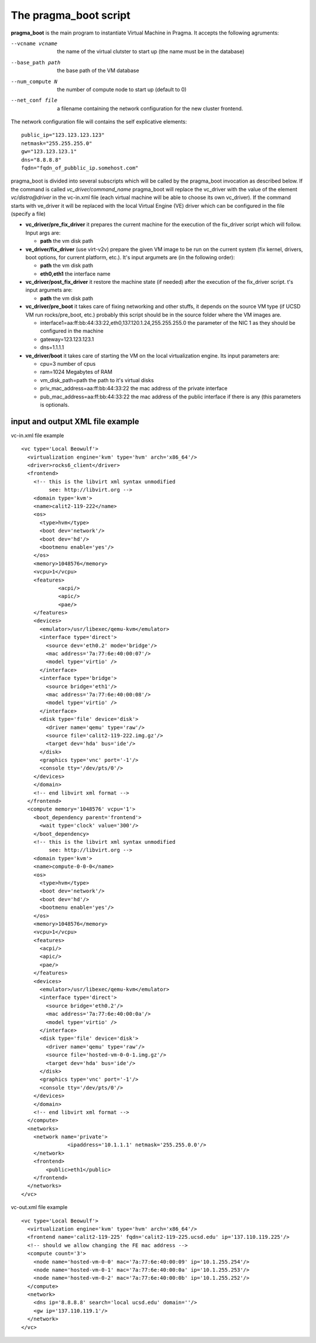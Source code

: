 The pragma_boot script
----------------------

**pragma_boot** is the main program to instantiate Virtual Machine in Pragma.
It accepts the following agruments:

--vcname vcname    the name of the virtual clutster to start up (the name must be in the database)
--base_path path   the base path of the VM database 
--num_compute N    the number of compute node to start up (default to 0)
--net_conf file    a filename containing the network configuration for 
                   the new cluster frontend.


The network configuration file will contains the self explicative elements:

::

 public_ip="123.123.123.123"
 netmask="255.255.255.0"
 gw="123.123.123.1"
 dns="8.8.8.8"
 fqdn="fqdn_of_pubblic_ip.somehost.com"


pragma_boot is divided into several subscripts which will be called by the pragma_boot 
invocation as described below. If the command is called `vc_driver/command_name` pragma_boot
will replace the vc_driver with the value of the element `vc/distro@driver` in the vc-in.xml 
file (each virtual machine will be able to choose its own vc_driver).
If the command starts with ve_driver it will be replaced with the local Virtual Engine (VE) 
driver which can be configured in the file (specify a file)



* **vc_driver/pre_fix_driver** it prepares the current machine for the execution of 
  the fix_driver script which will follow. Input args are:

  * **path** the vm disk path

* **ve_driver/fix_driver** (use virt-v2v) prepare the given VM image to be run 
  on the current system (fix kernel, drivers, boot options, for 
  current platform, etc.). It's input argumets are (in the following order):

  * **path** the vm disk path
  * **eth0,eth1** the interface name

* **vc_driver/post_fix_driver** it restore the machine state (if needed) after the 
  execution of the fix_driver script. t's input argumets are:

  * **path** the vm disk path


* **vc_driver/pre_boot** it takes care of fixing networking and other stuffs, it 
  depends on the source VM type (if UCSD VM run rocks/pre_boot, etc.)
  probably this script should be in the source folder where the VM 
  images are.
  
  * interface1=aa:ff:bb:44:33:22,eth0,137.120.1.24,255.255.255.0
    the parameter of the NIC 1 as they should be configured in the 
    machine
  * gateway=123.123.123.1
  * dns=1.1.1.1

* **ve_driver/boot** it takes care of starting the VM on the local virtualization 
  engine. Its input parameters are:
  
  * cpu=3
    number of cpus
  * ram=1024
    Megabytes of RAM
  * vm_disk_path=path  
    the path to it's virtual disks
  * priv_mac_address=aa:ff:bb:44:33:22
    the mac address of the private interface
  * pub_mac_address=aa:ff:bb:44:33:22
    the mac address of the public interface if there is any (this 
    parameters is optionals.

            

input and output XML file example
=================================

           
vc-in.xml file example

::

 <vc type='Local Beowulf'>
   <virtualization engine='kvm' type='hvm' arch='x86_64'/>
   <driver>rocks6_client</driver>
   <frontend>
     <!-- this is the libvirt xml syntax unmodified 
          see: http://libvirt.org -->
     <domain type='kvm'>
     <name>calit2-119-222</name>
     <os>
       <type>hvm</type>
       <boot dev='network'/>
       <boot dev='hd'/>
       <bootmenu enable='yes'/>
     </os>
     <memory>1048576</memory>
     <vcpu>1</vcpu>
     <features>
             <acpi/>
             <apic/>
             <pae/>
     </features>
     <devices>
       <emulator>/usr/libexec/qemu-kvm</emulator>
       <interface type='direct'>
         <source dev='eth0.2' mode='bridge'/>
         <mac address='7a:77:6e:40:00:07'/>
         <model type='virtio' />
       </interface>
       <interface type='bridge'>
         <source bridge='eth1'/>
         <mac address='7a:77:6e:40:00:08'/>
         <model type='virtio' />
       </interface>
       <disk type='file' device='disk'>
         <driver name='qemu' type='raw'/>
         <source file='calit2-119-222.img.gz'/>
         <target dev='hda' bus='ide'/>
       </disk>
       <graphics type='vnc' port='-1'/>
       <console tty='/dev/pts/0'/>
     </devices>
     </domain>
     <!-- end libvirt xml format -->
   </frontend>
   <compute memory='1048576' vcpu='1'>
     <boot_dependency parent='frontend'>
       <wait type='clock' value='300'/>
     </boot_dependency>
     <!-- this is the libvirt xml syntax unmodified 
          see: http://libvirt.org -->
     <domain type='kvm'>
     <name>compute-0-0-0</name>
     <os>
       <type>hvm</type>
       <boot dev='network'/>
       <boot dev='hd'/>
       <bootmenu enable='yes'/>
     </os>
     <memory>1048576</memory>
     <vcpu>1</vcpu>
     <features>
       <acpi/>
       <apic/>
       <pae/>
     </features>
     <devices>
       <emulator>/usr/libexec/qemu-kvm</emulator>
       <interface type='direct'>
         <source bridge='eth0.2'/>
         <mac address='7a:77:6e:40:00:0a'/>
         <model type='virtio' />
       </interface>
       <disk type='file' device='disk'>
         <driver name='qemu' type='raw'/>
         <source file='hosted-vm-0-0-1.img.gz'/>
         <target dev='hda' bus='ide'/>
       </disk>
       <graphics type='vnc' port='-1'/>
       <console tty='/dev/pts/0'/>
     </devices>
     </domain>
     <!-- end libvirt xml format -->
   </compute>
   <networks>
     <network name='private'>
 		<ipaddress='10.1.1.1' netmask='255.255.0.0'/>
     </network>
     <frontend>
         <public>eth1</public>
     </frontend>
   </networks>
 </vc>


vc-out.xml file example


::

 <vc type='Local Beowulf'>
   <virtualization engine='kvm' type='hvm' arch='x86_64'/>
   <frontend name='calit2-119-225' fqdn='calit2-119-225.ucsd.edu' ip='137.110.119.225'/>
   <!-- should we allow changing the FE mac address -->
   <compute count='3'>
     <node name='hosted-vm-0-0' mac='7a:77:6e:40:00:09' ip='10.1.255.254'/>
     <node name='hosted-vm-0-1' mac='7a:77:6e:40:00:0a' ip='10.1.255.253'/>
     <node name='hosted-vm-0-2' mac='7a:77:6e:40:00:0b' ip='10.1.255.252'/>
   </compute>
   <network>
     <dns ip='8.8.8.8' search='local ucsd.edu' domain=''/>
     <gw ip='137.110.119.1'/>
   </network>
 </vc>

